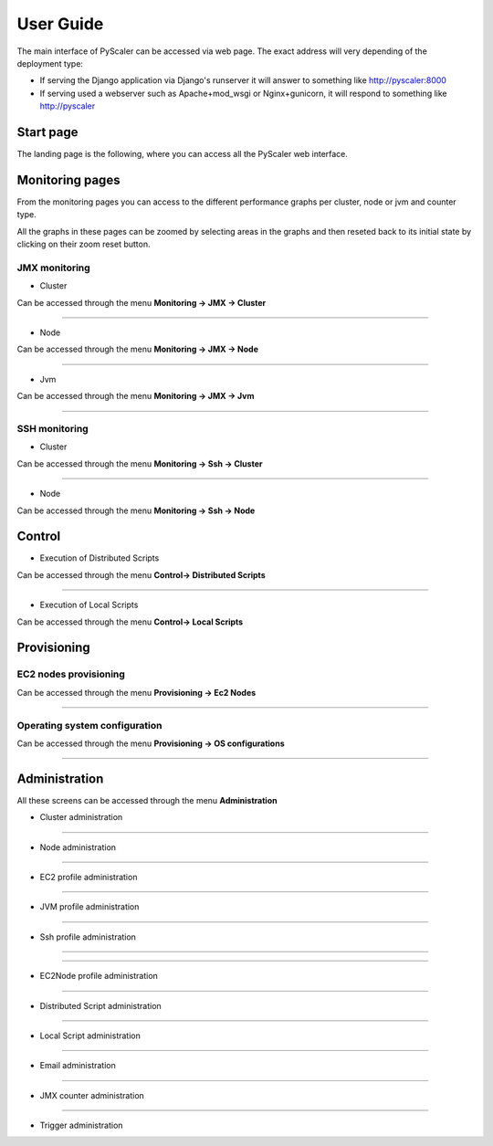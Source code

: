 User Guide
====================================

The main interface of PyScaler can be accessed via web page. The exact address will very depending of the deployment type:

- If serving the Django application via Django's runserver it will answer to something like http://pyscaler:8000
- If serving used a webserver such as Apache+mod_wsgi or Nginx+gunicorn, it will respond to something like http://pyscaler

Start page
------------------
The landing page is the following, where you can access all the PyScaler web interface.

.. image:: images/pyscalerWelcome.png

Monitoring pages
-----------------------

From the monitoring pages you can access to the different performance graphs per cluster, node or jvm and counter type.

All the graphs in these pages can be zoomed by selecting areas in the graphs and then reseted back to its initial state
by clicking on their zoom reset button.

JMX monitoring
~~~~~~~~~~~~~~~~~~~~~~~~~~

- Cluster

Can be accessed through the menu **Monitoring -> JMX -> Cluster**

.. image:: images/pyscalerJMXCluster.png

----

- Node

Can be accessed through the menu **Monitoring -> JMX -> Node**

----

.. image:: images/pyscalerJMXNode.png

- Jvm

Can be accessed through the menu **Monitoring -> JMX -> Jvm**

.. image:: images/pyscalerJMXJVM.png

----

SSH monitoring
~~~~~~~~~~~~~~~~~~~~~~~~~~

- Cluster

Can be accessed through the menu **Monitoring -> Ssh -> Cluster**

.. image:: images/pyscalerSSHCluster.png

----

- Node

Can be accessed through the menu **Monitoring -> Ssh -> Node**

.. image:: images/pyscalerSSHNode.png

Control
-----------------------

- Execution of Distributed Scripts

Can be accessed through the menu **Control-> Distributed Scripts**

.. image:: images/pyscalerDistributedScripts.png

----

- Execution of Local Scripts

Can be accessed through the menu **Control-> Local Scripts**

.. image:: images/pyscalerLocalScripts.png


Provisioning
-----------------------

EC2 nodes provisioning
~~~~~~~~~~~~~~~~~~~~~~~~~~

Can be accessed through the menu **Provisioning -> Ec2 Nodes**

.. image:: images/pyscalerEC2Nodes.png

----

Operating system configuration
~~~~~~~~~~~~~~~~~~~~~~~~~~
Can be accessed through the menu **Provisioning -> OS configurations**

.. image:: images/pyscalerOSConfiguration.png

----

Administration
-----------------------
All these screens can be accessed through the menu **Administration**

- Cluster administration

.. image:: images/pyscalerAdministrationCluster.png

----

- Node administration

.. image:: images/pyscalerAdministrationNode.png

----

- EC2 profile administration

.. image:: images/pyscalerAdministrationEc2Profile.png

----

- JVM profile administration

.. image:: images/pyscalerAdministrationJVMProfile.png

----

- Ssh profile administration

----

.. image:: images/pyscalerAdministrationSshProfile.png

----

- EC2Node profile administration

.. image:: images/pyscalerAdministrationDeployEc2Node.png

----

- Distributed Script administration

.. image:: images/pyscalerAdministrationDistributedScript.png

----

- Local Script administration

.. image:: images/pyscalerAdministrationLocalScript.png

----

- Email administration

.. image:: images/pyscalerAdministrationEmail.png

----

- JMX counter administration

.. image:: images/pyscalerAdministrationJmxCounter.png

----

- Trigger administration

.. image:: images/pyscalerAdministrationTrigger.png